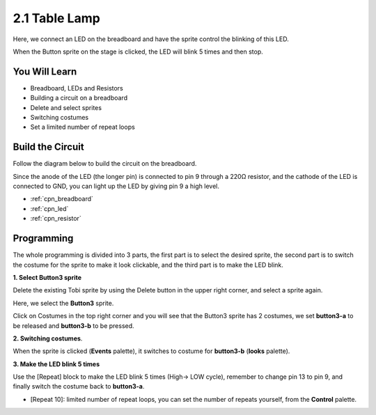 .. _table_lamp:

2.1 Table Lamp
================

Here, we connect an LED on the breadboard and have the sprite control the blinking of this LED.

When the Button sprite on the stage is clicked, the LED will blink 5 times and then stop.

.. image:: img/2_button.png

You Will Learn
---------------------


- Breadboard, LEDs and Resistors
- Building a circuit on a breadboard
- Delete and select sprites
- Switching costumes
- Set a limited number of repeat loops

Build the Circuit
-----------------------

Follow the diagram below to build the circuit on the breadboard.

Since the anode of the LED (the longer pin) is connected to pin 9 through a 220Ω resistor, and the cathode of the LED is connected to GND, you can light up the LED by giving pin 9 a high level.

.. image:: img/circuit/led_circuit.png

* :ref:`cpn_breadboard`
* :ref:`cpn_led`
* :ref:`cpn_resistor`

Programming
------------------

The whole programming is divided into 3 parts, the first part is to select the desired sprite, the second part is to switch the costume for the sprite to make it look clickable, and the third part is to make the LED blink.

**1. Select Button3 sprite**

Delete the existing Tobi sprite by using the Delete button in the upper right corner, and select a sprite again.

.. image:: img/2_tobi.png

Here, we select the **Button3** sprite.

.. image:: img/2_button3.png

Click on Costumes in the top right corner and you will see that the Button3 sprite has 2 costumes, we set **button3-a** to be released and **button3-b** to be pressed.

.. image:: img/2_button3_2.png

**2. Switching costumes**.

When the sprite is clicked (**Events** palette), it switches to costume for **button3-b** (**looks** palette).

.. image:: img/2_switch.png

**3. Make the LED blink 5 times**

Use the [Repeat] block to make the LED blink 5 times (High-> LOW cycle), remember to change pin 13 to pin 9, and finally switch the costume back to **button3-a**.

* [Repeat 10]: limited number of repeat loops, you can set the number of repeats yourself, from the **Control** palette.

.. image:: img/2_led_on_off.png




